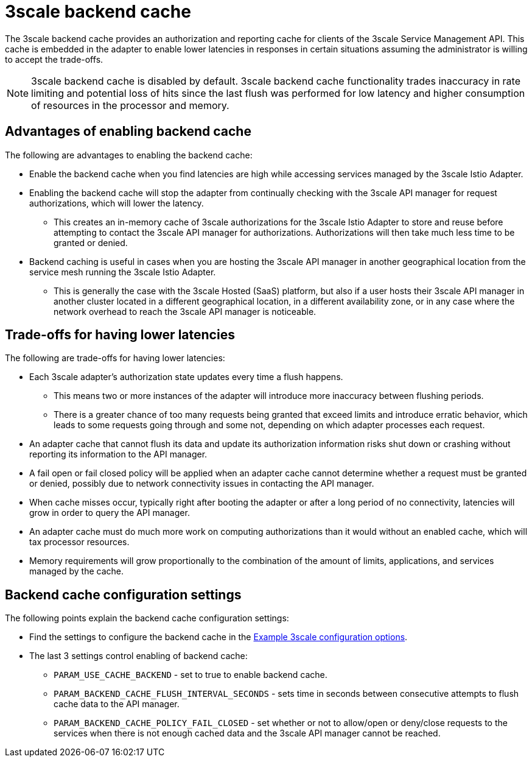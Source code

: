 // Module included in the following assemblies:
//
// * service_mesh/v1x/threescale_adapter/threescale-adapter.adoc
// * service_mesh/v2x/threescale_adapter/threescale-adapter.adoc

[id="threescale-backend-cache_{context}"]
= 3scale backend cache

The 3scale backend cache provides an authorization and reporting cache for clients of the 3scale Service Management API. This cache is embedded in the adapter to enable lower latencies in responses in certain situations assuming the administrator is willing to accept the trade-offs.

NOTE: 3scale backend cache is disabled by default. 3scale backend cache functionality trades inaccuracy in rate limiting and potential loss of hits since the last flush was performed for low latency and higher consumption of resources in the processor and memory.

== Advantages of enabling backend cache

The following are advantages to enabling the backend cache:

* Enable the backend cache when you find latencies are high while accessing services managed by the 3scale Istio Adapter.
* Enabling the backend cache will stop the adapter from continually checking with the 3scale API manager for request authorizations, which will lower the latency.
** This creates an in-memory cache of 3scale authorizations for the 3scale Istio Adapter to store and reuse before attempting to contact the 3scale API manager for authorizations. Authorizations will then take much less time to be granted or denied.
* Backend caching is useful in cases when you are hosting the 3scale API manager in another geographical location from the service mesh running the 3scale Istio Adapter.
** This is generally the case with the 3scale Hosted (SaaS) platform, but also if a user hosts their 3scale API manager in another cluster located in a different geographical location, in a different availability zone, or in any case where the network overhead to reach the 3scale API manager is noticeable.


== Trade-offs for having lower latencies

The following are trade-offs for having lower latencies:

* Each 3scale adapter's authorization state updates every time a flush happens.
** This means two or more instances of the adapter will introduce more inaccuracy between flushing periods.
** There is a greater chance of too many requests being granted that exceed limits and introduce erratic behavior, which leads to some requests going through and some not, depending on which adapter processes each request.
* An adapter cache that cannot flush its data and update its authorization information risks shut down or crashing without reporting its information to the API manager.
* A fail open or fail closed policy will be applied when an adapter cache cannot determine whether a request must be granted or denied, possibly due to network connectivity issues in contacting the API manager.
* When cache misses occur, typically right after booting the adapter or after a long period of no connectivity, latencies will grow in order to query the API manager.
* An adapter cache must do much more work on computing authorizations than it would without an enabled cache, which will tax processor resources.
* Memory requirements will grow proportionally to the combination of the amount of limits, applications, and services managed by the cache.

== Backend cache configuration settings

The following points explain the backend cache configuration settings:

* Find the settings to configure the backend cache in the xref:../../service_mesh/v2x/threescale-adapter.adoc#ossm-threescale-cr_threescale-adapter[Example 3scale configuration options].
* The last 3 settings control enabling of backend cache:
** `PARAM_USE_CACHE_BACKEND` - set to true to enable backend cache.
** `PARAM_BACKEND_CACHE_FLUSH_INTERVAL_SECONDS` - sets time in seconds between consecutive attempts to flush cache data to the API manager.
** `PARAM_BACKEND_CACHE_POLICY_FAIL_CLOSED` - set whether or not to allow/open or deny/close requests to the services when there is not enough cached data and the 3scale API manager cannot be reached.

